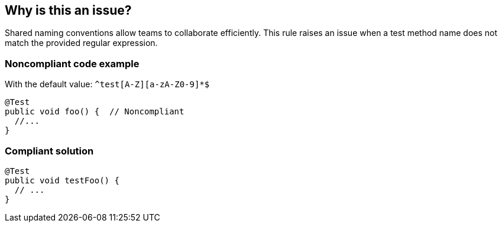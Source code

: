 == Why is this an issue?

Shared naming conventions allow teams to collaborate efficiently. This rule raises an issue when a test method name does not match the provided regular expression.


=== Noncompliant code example

With the default value: ``++^test[A-Z][a-zA-Z0-9]*$++``

[source,java]
----
@Test
public void foo() {  // Noncompliant
  //...
}
----


=== Compliant solution

[source,java]
----
@Test
public void testFoo() {
  // ...
}
----

ifdef::env-github,rspecator-view[]

'''
== Implementation Specification
(visible only on this page)

=== Message

Rename this method to match the regular expression: yyyy


=== Parameters

.format
****

----
^test[A-Z][a-zA-Z0-9]*$
----

Regular expression the test method names are checked against.
****


endif::env-github,rspecator-view[]
